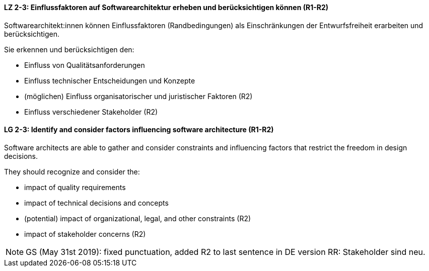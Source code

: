 
// tag::DE[]
[[LZ-2-3]]
==== LZ 2-3: Einflussfaktoren auf Softwarearchitektur erheben und berücksichtigen können (R1-R2)

Softwarearchitekt:innen können Einflussfaktoren (Randbedingungen) als Einschränkungen der Entwurfsfreiheit erarbeiten und berücksichtigen.

Sie erkennen und berücksichtigen den:

* Einfluss von Qualitätsanforderungen
* Einfluss technischer Entscheidungen und Konzepte
* (möglichen) Einfluss organisatorischer und juristischer Faktoren (R2)
* Einfluss verschiedener Stakeholder (R2)

// end::DE[]

// tag::EN[]
[[LG-2-3]]
==== LG 2-3: Identify and consider factors influencing software architecture (R1-R2)

Software architects are able to gather and consider constraints and influencing factors that restrict the freedom in design decisions.

They should recognize and consider the:

* impact of quality requirements
* impact of technical decisions and concepts
* (potential) impact of organizational, legal, and other constraints (R2)
* impact of stakeholder concerns (R2)

// end::EN[]


// tag::REMARK[]

[NOTE]
====
GS (May 31st 2019): fixed punctuation, added R2 to last sentence in DE version
RR: Stakeholder sind neu.
====
// end::REMARK[]
